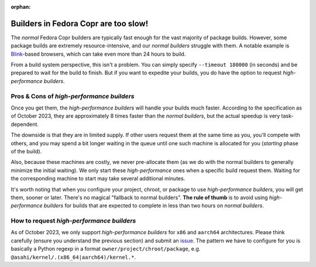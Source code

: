 :orphan:

.. _high_performance_builders:

Builders in Fedora Copr are too slow!
=====================================

The *normal* Fedora Copr builders are typically fast enough for the vast majority
of package builds.  However, some package builds are extremely
resource-intensive, and our *normal builders* struggle with them.  A notable
example is Blink_-based browsers, which can take even more than 24 hours to
build.

From a build system perspective, this isn't a problem.  You can simply specify
``--timeout 180000`` (in seconds) and be prepared to wait for the build to
finish.  But if you want to expedite your builds, you do have the option to
request *high-performance builders*.

Pros & Cons of *high-performance builders*
------------------------------------------

Once you get them, the *high-performance builders* will handle your builds much
faster.  According to the specification as of October 2023, they are
approximately 8 times faster than the *normal builders*, but the actual speedup
is very task-dependent.

The downside is that they are in limited supply. If other users request them at
the same time as you, you'll compete with others, and you may spend a bit longer
waiting in the queue until one such machine is allocated for you (*starting*
phase of the build).

Also, because these machines are costly, we never pre-allocate them (as we do
with the normal builders to generally minimize the initial waiting).  We only
start these *high-performance* ones when a specific build request them.  Waiting
for the corresponding machine to start may take several additional minutes.

It's worth noting that when you configure your project, chroot, or package to
use *high-performance builders*, you will get them, sooner or later.  There's no
magical "fallback to normal builders".  **The rule of thumb** is to avoid using
*high-performance builders* for builds that are expected to complete in less than
two hours on *normal builders*.

How to request *high-performance builders*
------------------------------------------

As of October 2023, we only support *high-performance builders* for ``x86`` and
``aarch64`` architectures.  Please think carefully (ensure you understand the
previous section) and submit an issue_.  The pattern we have to configure for you
is basically a Python regexp in a format ``owner/project/chroot/package``, e.g.
``@asahi/kernel/.(x86_64|aarch64)/kernel.*``.

.. _Blink: https://en.wikipedia.org/wiki/Blink_(browser_engine)
.. _issue: https://github.com/fedora-copr/copr/issues
